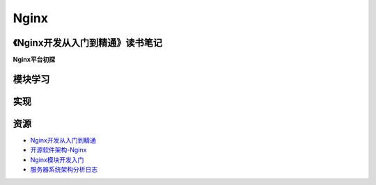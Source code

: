 Nginx
==============

《Nginx开发从入门到精通》读书笔记
------------------------------------

**Nginx平台初探**



模块学习
--------------

实现
--------------

资源
--------

- `Nginx开发从入门到精通 <http://tengine.taobao.org/book/>`_
- `开源软件架构-Nginx <http://www.ituring.com.cn/article/4436>`_
- `Nginx模块开发入门 <http://blog.codinglabs.org/articles/intro-of-nginx-module-development.html>`_
- `服务器系统架构分析日志 <http://www.sudone.com/>`_
